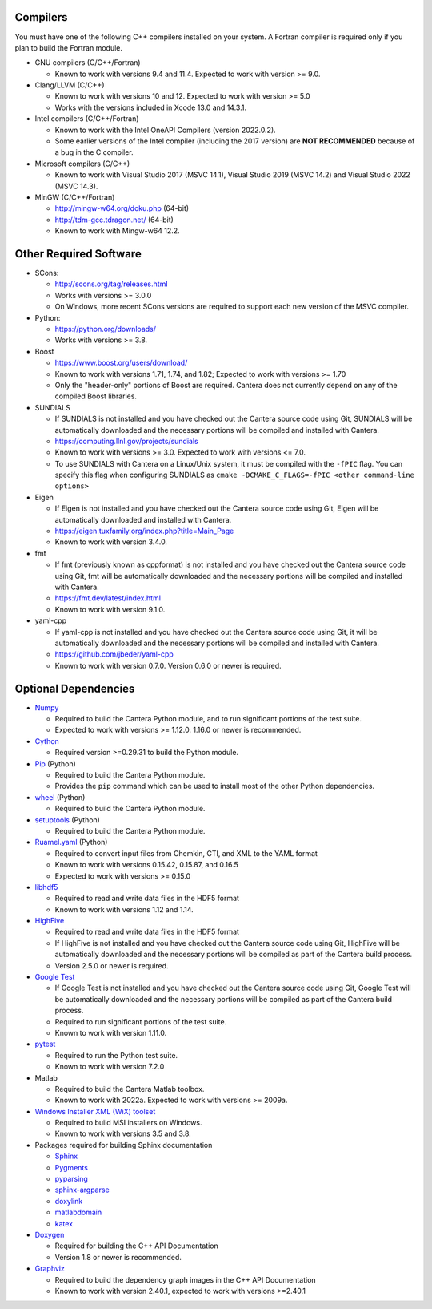.. title: Software used by Cantera

.. _sec-dependencies:

.. jumbotron::

   .. raw:: html

      <h1 class="display-4">Software used by Cantera</h1>

   .. class:: lead

      This section lists the versions of third-party software that are required to
      build and use Cantera.

Compilers
---------

You must have one of the following C++ compilers installed on your system. A
Fortran compiler is required only if you plan to build the Fortran module.

* GNU compilers (C/C++/Fortran)

  * Known to work with versions 9.4 and 11.4. Expected to work with version >= 9.0.

* Clang/LLVM (C/C++)

  * Known to work with versions 10 and 12. Expected to work with version
    >= 5.0
  * Works with the versions included in Xcode 13.0 and 14.3.1.

* Intel compilers (C/C++/Fortran)

  * Known to work with the Intel OneAPI Compilers (version 2022.0.2).
  * Some earlier versions of the Intel compiler (including the 2017 version) are
    **NOT RECOMMENDED** because of a bug in the C compiler.

* Microsoft compilers (C/C++)

  * Known to work with Visual Studio 2017 (MSVC 14.1), Visual Studio 2019 (MSVC 14.2)
    and Visual Studio 2022 (MSVC 14.3).

* MinGW (C/C++/Fortran)

  * http://mingw-w64.org/doku.php (64-bit)
  * http://tdm-gcc.tdragon.net/ (64-bit)
  * Known to work with Mingw-w64 12.2.

Other Required Software
-----------------------

* SCons:

  * http://scons.org/tag/releases.html
  * Works with versions >= 3.0.0
  * On Windows, more recent SCons versions are required to support each new version of
    the MSVC compiler.

* Python:

  * https://python.org/downloads/
  * Works with versions >= 3.8.

* Boost

  * https://www.boost.org/users/download/
  * Known to work with versions 1.71, 1.74, and 1.82; Expected to work with versions >= 1.70
  * Only the "header-only" portions of Boost are required. Cantera does not
    currently depend on any of the compiled Boost libraries.

* SUNDIALS

  * If SUNDIALS is not installed and you have checked out the Cantera source code using
    Git, SUNDIALS will be automatically downloaded and the necessary portions will be
    compiled and installed with Cantera.
  * https://computing.llnl.gov/projects/sundials
  * Known to work with versions >= 3.0. Expected to work with versions <= 7.0.
  * To use SUNDIALS with Cantera on a Linux/Unix system, it must be compiled
    with the ``-fPIC`` flag. You can specify this flag when configuring SUNDIALS as
    ``cmake -DCMAKE_C_FLAGS=-fPIC <other command-line options>``

* Eigen

  * If Eigen is not installed and you have checked out the Cantera source code using
    Git, Eigen will be automatically downloaded and installed with Cantera.
  * https://eigen.tuxfamily.org/index.php?title=Main_Page
  * Known to work with version 3.4.0.

* fmt

  * If fmt (previously known as cppformat) is not installed and you have checked out
    the Cantera source code using Git, fmt will be automatically downloaded and the
    necessary portions will be compiled and installed with Cantera.
  * https://fmt.dev/latest/index.html
  * Known to work with version 9.1.0.

* yaml-cpp

  * If yaml-cpp is not installed and you have checked out the Cantera source code using
    Git, it will be automatically downloaded and the necessary portions will be compiled
    and installed with Cantera.
  * https://github.com/jbeder/yaml-cpp
  * Known to work with version 0.7.0. Version 0.6.0 or newer is required.

Optional Dependencies
---------------------

* `Numpy <https://www.numpy.org/>`__

  * Required to build the Cantera Python module, and to run significant portions
    of the test suite.
  * Expected to work with versions >= 1.12.0. 1.16.0 or newer is recommended.

* `Cython <https://cython.org/>`__

  * Required version >=0.29.31 to build the Python module.

* `Pip <https://pip.pypa.io/en/stable/installing/>`__ (Python)

  * Required to build the Cantera Python module.
  * Provides the ``pip`` command which can be used to install most of
    the other Python dependencies.

* `wheel <https://pypi.org/project/wheel/>`__ (Python)

  * Required to build the Cantera Python module.

* `setuptools <https://pypi.org/project/setuptools/>`__ (Python)

  * Required to build the Cantera Python module.

* `Ruamel.yaml <https://pypi.org/project/ruamel.yaml/>`__ (Python)

  * Required to convert input files from Chemkin, CTI, and XML to the YAML
    format
  * Known to work with versions 0.15.42, 0.15.87, and 0.16.5
  * Expected to work with versions >= 0.15.0

* `libhdf5 <https://www.hdfgroup.org/solutions/hdf5/>`__

  * Required to read and write data files in the HDF5 format
  * Known to work with versions 1.12 and 1.14.

* `HighFive <https://github.com/BlueBrain/HighFive>`__

  * Required to read and write data files in the HDF5 format
  * If HighFive is not installed and you have checked out the Cantera source code
    using Git, HighFive will be automatically downloaded and the necessary portions will
    be compiled as part of the Cantera build process.
  * Version 2.5.0 or newer is required.

* `Google Test <https://github.com/google/googletest>`__

  * If Google Test is not installed and you have checked out the Cantera source code
    using Git, Google Test will be automatically downloaded and the necessary portions
    will be compiled as part of the Cantera build process.
  * Required to run significant portions of the test suite.
  * Known to work with version 1.11.0.

* `pytest <https://pytest.org>`__

  * Required to run the Python test suite.
  * Known to work with version 7.2.0

* Matlab

  * Required to build the Cantera Matlab toolbox.
  * Known to work with 2022a. Expected to work with versions >= 2009a.

* `Windows Installer XML (WiX) toolset <http://wixtoolset.org/>`__

  * Required to build MSI installers on Windows.
  * Known to work with versions 3.5 and 3.8.

* Packages required for building Sphinx documentation

  * `Sphinx <http://www.sphinx-doc.org/en/stable/>`__
  * `Pygments <http://pygments.org/>`__
  * `pyparsing <https://sourceforge.net/projects/pyparsing/>`__
  * `sphinx-argparse <https://sphinx-argparse.readthedocs.io/en/latest/>`__
  * `doxylink <https://pythonhosted.org/sphinxcontrib-doxylink/>`__
  * `matlabdomain <https://pypi.org/project/sphinxcontrib-matlabdomain>`__
  * `katex <https://github.com/hagenw/sphinxcontrib-katex/>`__

* `Doxygen <http://doxygen.nl/>`__

  * Required for building the C++ API Documentation
  * Version 1.8 or newer is recommended.

* `Graphviz <https://www.graphviz.org/>`__

  * Required to build the dependency graph images in the C++ API Documentation
  * Known to work with version 2.40.1, expected to work with versions >=2.40.1

.. container:: container

  .. container:: row

     .. container:: col-6 text-left

        .. container:: btn btn-primary
           :tagname: a
           :attributes: href=configure-build.html

           Previous: Configure & Build


     .. container:: col-6 text-right

        .. container:: btn btn-primary
           :tagname: a
           :attributes: href=special-cases.html

           Next: Special Cases
